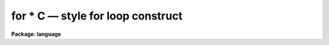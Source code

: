 .. _for * C:

for * C — style for loop construct
==================================

**Package: language**

.. raw:: html

